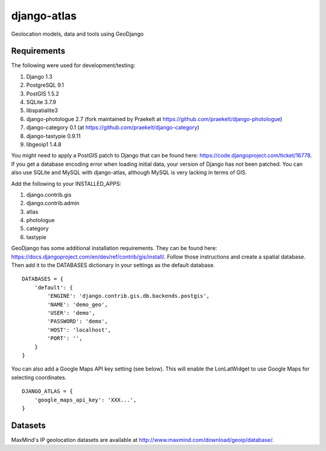 django-atlas
===============

Geolocation models, data and tools using GeoDjango

Requirements
------------

The following were used for development/testing:

1. Django 1.3
2. PostgreSQL 9.1
3. PostGIS 1.5.2
4. SQLite 3.7.9
5. libspatialite3
6. django-photologue 2.7 (fork maintained by Praekelt at https://github.com/praekelt/django-photologue)
7. django-category 0.1 (at https://github.com/praekelt/django-category)
8. django-tastypie 0.9.11
9. libgeoip1 1.4.8

You might need to apply a PostGIS patch to Django that can be found here: https://code.djangoproject.com/ticket/16778. If you get a database encoding error when loading
initial data, your version of Django has not been patched. You can also use SQLite and MySQL with django-atlas, although MySQL is very lacking in terms of GIS. 

Add the following to your INSTALLED_APPS:

1. django.contrib.gis
2. django.contrib.admin
3. atlas
4. photologue
5. category
6. tastypie

GeoDjango has some additional installation requirements. They can be found here: https://docs.djangoproject.com/en/dev/ref/contrib/gis/install/.
Follow those instructions and create a spatial database. Then add it to the DATABASES dictionary in your settings as the default database.
::
    DATABASES = {
        'default': {
            'ENGINE': 'django.contrib.gis.db.backends.postgis',
            'NAME': 'demo_geo',
            'USER': 'demo',
            'PASSWORD': 'demo',
            'HOST': 'localhost',
            'PORT': '',
        }
    }

You can also add a Google Maps API key setting (see below). This will enable the LonLatWidget to use Google Maps for selecting coordinates.
::
    DJANGO_ATLAS = {
        'google_maps_api_key': 'XXX...',
    }

Datasets
--------

MaxMind's IP geolocation datasets are available at http://www.maxmind.com/download/geoip/database/.